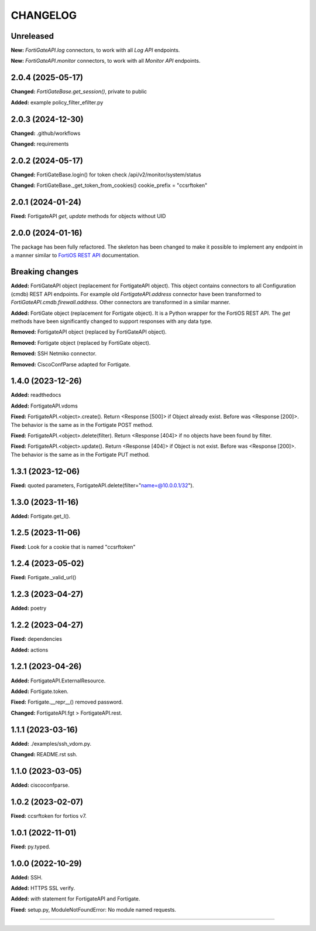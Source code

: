 
.. :changelog:

CHANGELOG
=========


Unreleased
----------

**New:** `FortiGateAPI.log` connectors, to work with all `Log API` endpoints.

**New:** `FortiGateAPI.monitor` connectors, to work with all `Monitor API` endpoints.


2.0.4 (2025-05-17)
------------------

**Changed:** `FortiGateBase.get_session()`, private to public

**Added:** example policy_filter_efilter.py


2.0.3 (2024-12-30)
------------------

**Changed:** .github/workflows

**Changed:** requirements


2.0.2 (2024-05-17)
------------------

**Changed:** FortiGateBase.login() for token check /api/v2/monitor/system/status

**Changed:** FortiGateBase._get_token_from_cookies() cookie_prefix = "ccsrftoken"


2.0.1 (2024-01-24)
------------------

**Fixed:** FortigateAPI `get`, `update` methods for objects without UID


2.0.0 (2024-01-16)
------------------

The package has been fully refactored.
The skeleton has been changed to make it possible to implement any endpoint
in a manner similar to `FortiOS REST API`_ documentation.

Breaking changes
----------------

**Added:** FortiGateAPI object (replacement for FortigateAPI object). This object contains
connectors to all Configuration (cmdb) REST API endpoints. For example old `FortigateAPI.address`
connector have been transformed to `FortiGateAPI.cmdb.firewall.address`. Other connectors
are transformed in a similar manner.

**Added:** FortiGate object (replacement for Fortigate object). It is a Python wrapper for
the FortiOS REST API. The `get` methods have been significantly changed to support responses
with any data type.

**Removed:** FortigateAPI object (replaced by FortiGateAPI object).

**Removed:** Fortigate object (replaced by FortiGate object).

**Removed:** SSH Netmiko connector.

**Removed:** CiscoConfParse adapted for Fortigate.


1.4.0 (2023-12-26)
------------------

**Added:** readthedocs

**Added:** FortigateAPI.vdoms

**Fixed:** FortigateAPI.<object>.create().
Return <Response [500]> if Object already exist. Before was <Response [200]>.
The behavior is the same as in the Fortigate POST method.

**Fixed:** FortigateAPI.<object>.delete(filter).
Return <Response [404]> if no objects have been found by filter.

**Fixed:** FortigateAPI.<object>.update().
Return <Response [404]> if Object is not exist. Before was <Response [200]>.
The behavior is the same as in the Fortigate PUT method.


1.3.1 (2023-12-06)
------------------

**Fixed:** quoted parameters, FortigateAPI.delete(filter="name=@10.0.0.1/32").


1.3.0 (2023-11-16)
------------------

**Added:** Fortigate.get_l().


1.2.5 (2023-11-06)
------------------

**Fixed:** Look for a cookie that is named "ccsrftoken"


1.2.4 (2023-05-02)
------------------

**Fixed:** Fortigate._valid_url()


1.2.3 (2023-04-27)
------------------

**Added:** poetry


1.2.2 (2023-04-27)
------------------

**Fixed:** dependencies

**Added:** actions


1.2.1 (2023-04-26)
------------------

**Added:** FortigateAPI.ExternalResource.

**Added:** Fortigate.token.

**Fixed:** Fortigate.__repr__() removed password.

**Changed:** FortigateAPI.fgt > FortigateAPI.rest.


1.1.1 (2023-03-16)
------------------

**Added:** ./examples/ssh_vdom.py.

**Changed:** README.rst ssh.


1.1.0 (2023-03-05)
------------------

**Added:** ciscoconfparse.


1.0.2 (2023-02-07)
------------------

**Fixed:** ccsrftoken for fortios v7.


1.0.1 (2022-11-01)
------------------

**Fixed:** py.typed.


1.0.0 (2022-10-29)
------------------

**Added:** SSH.

**Added:** HTTPS SSL verify.

**Added:** `with` statement for FortigateAPI and Fortigate.

**Fixed:** setup.py, ModuleNotFoundError: No module named requests.


----------------------------------------------------------------------------------------

.. _`FortiOS REST API`: https://fndn.fortinet.net/index.php?/fortiapi/1-fortios/